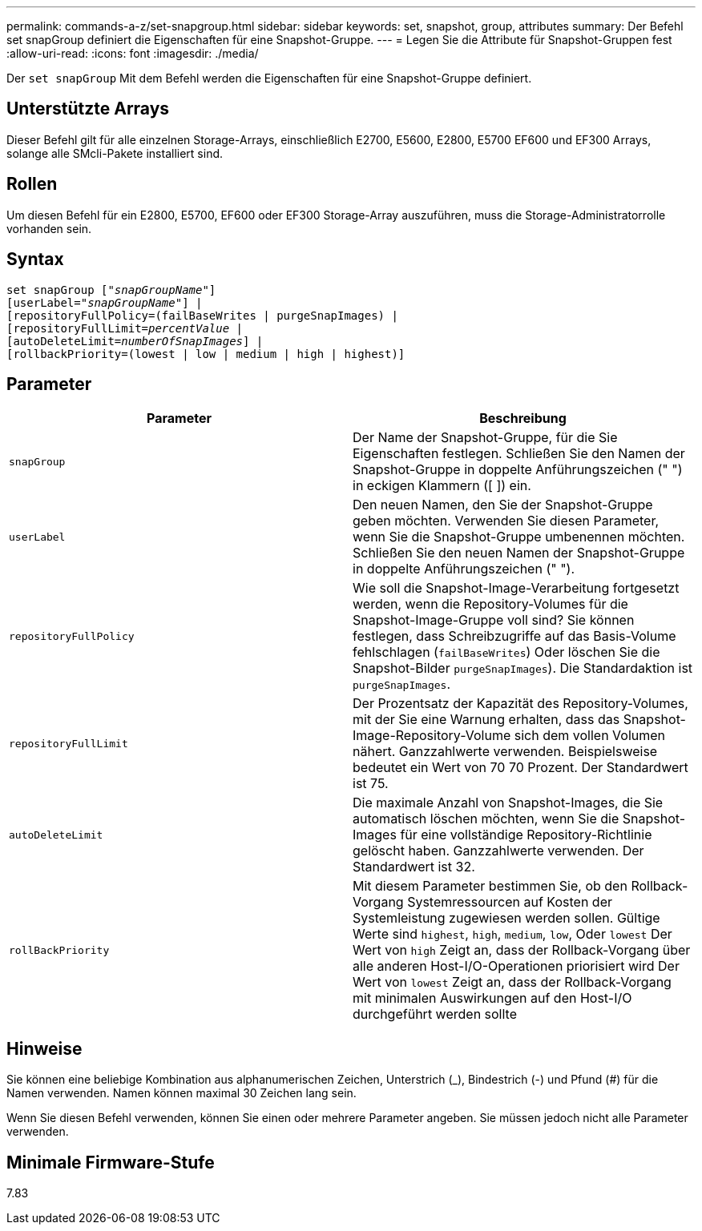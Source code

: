 ---
permalink: commands-a-z/set-snapgroup.html 
sidebar: sidebar 
keywords: set, snapshot, group, attributes 
summary: Der Befehl set snapGroup definiert die Eigenschaften für eine Snapshot-Gruppe. 
---
= Legen Sie die Attribute für Snapshot-Gruppen fest
:allow-uri-read: 
:icons: font
:imagesdir: ./media/


[role="lead"]
Der `set snapGroup` Mit dem Befehl werden die Eigenschaften für eine Snapshot-Gruppe definiert.



== Unterstützte Arrays

Dieser Befehl gilt für alle einzelnen Storage-Arrays, einschließlich E2700, E5600, E2800, E5700 EF600 und EF300 Arrays, solange alle SMcli-Pakete installiert sind.



== Rollen

Um diesen Befehl für ein E2800, E5700, EF600 oder EF300 Storage-Array auszuführen, muss die Storage-Administratorrolle vorhanden sein.



== Syntax

[listing, subs="+macros"]
----
set snapGroup pass:quotes[["_snapGroupName_"]]
[userLabel=pass:quotes["_snapGroupName_"]] |
[repositoryFullPolicy=(failBaseWrites | purgeSnapImages) |
[repositoryFullLimit=pass:quotes[_percentValue_] |
[autoDeleteLimit=pass:quotes[_numberOfSnapImages_]] |
[rollbackPriority=(lowest | low | medium | high | highest)]
----


== Parameter

[cols="2*"]
|===
| Parameter | Beschreibung 


 a| 
`snapGroup`
 a| 
Der Name der Snapshot-Gruppe, für die Sie Eigenschaften festlegen. Schließen Sie den Namen der Snapshot-Gruppe in doppelte Anführungszeichen (" ") in eckigen Klammern ([ ]) ein.



 a| 
`userLabel`
 a| 
Den neuen Namen, den Sie der Snapshot-Gruppe geben möchten. Verwenden Sie diesen Parameter, wenn Sie die Snapshot-Gruppe umbenennen möchten. Schließen Sie den neuen Namen der Snapshot-Gruppe in doppelte Anführungszeichen (" ").



 a| 
`repositoryFullPolicy`
 a| 
Wie soll die Snapshot-Image-Verarbeitung fortgesetzt werden, wenn die Repository-Volumes für die Snapshot-Image-Gruppe voll sind? Sie können festlegen, dass Schreibzugriffe auf das Basis-Volume fehlschlagen (`failBaseWrites`) Oder löschen Sie die Snapshot-Bilder  `purgeSnapImages`). Die Standardaktion ist `purgeSnapImages`.



 a| 
`repositoryFullLimit`
 a| 
Der Prozentsatz der Kapazität des Repository-Volumes, mit der Sie eine Warnung erhalten, dass das Snapshot-Image-Repository-Volume sich dem vollen Volumen nähert. Ganzzahlwerte verwenden. Beispielsweise bedeutet ein Wert von 70 70 Prozent. Der Standardwert ist 75.



 a| 
`autoDeleteLimit`
 a| 
Die maximale Anzahl von Snapshot-Images, die Sie automatisch löschen möchten, wenn Sie die Snapshot-Images für eine vollständige Repository-Richtlinie gelöscht haben. Ganzzahlwerte verwenden. Der Standardwert ist 32.



 a| 
`rollBackPriority`
 a| 
Mit diesem Parameter bestimmen Sie, ob den Rollback-Vorgang Systemressourcen auf Kosten der Systemleistung zugewiesen werden sollen. Gültige Werte sind `highest`, `high`, `medium`, `low`, Oder `lowest` Der Wert von `high` Zeigt an, dass der Rollback-Vorgang über alle anderen Host-I/O-Operationen priorisiert wird Der Wert von `lowest` Zeigt an, dass der Rollback-Vorgang mit minimalen Auswirkungen auf den Host-I/O durchgeführt werden sollte

|===


== Hinweise

Sie können eine beliebige Kombination aus alphanumerischen Zeichen, Unterstrich (_), Bindestrich (-) und Pfund (#) für die Namen verwenden. Namen können maximal 30 Zeichen lang sein.

Wenn Sie diesen Befehl verwenden, können Sie einen oder mehrere Parameter angeben. Sie müssen jedoch nicht alle Parameter verwenden.



== Minimale Firmware-Stufe

7.83
